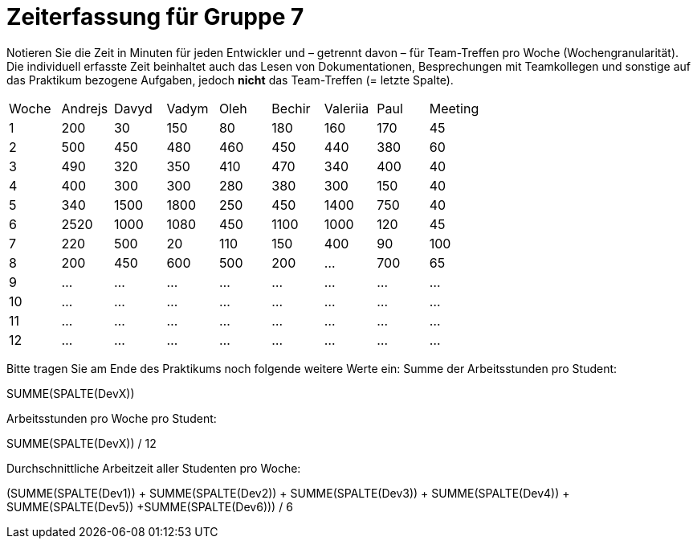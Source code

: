 = Zeiterfassung für Gruppe 7

Notieren Sie die Zeit in Minuten für jeden Entwickler und – getrennt davon – für Team-Treffen pro Woche (Wochengranularität).
Die individuell erfasste Zeit beinhaltet auch das Lesen von Dokumentationen, Besprechungen mit Teamkollegen und sonstige auf das Praktikum bezogene Aufgaben, jedoch *nicht* das Team-Treffen (= letzte Spalte).

// See http://asciidoctor.org/docs/user-manual/#tables
[option="headers"]
|===
|Woche |Andrejs |Davyd |Vadym |Oleh |Bechir |Valeriia |Paul |Meeting
|1    |200   |30    |150    |80    |180    |160    |170    |45
|2  |500   |450    |480    |460    |450    |440    |380    |60
|3  |490   |320    |350    |410    |470    |340    |400        |40
|4  |400   |300    |300    |280    |380    |300    |150    |40
|5  |340   |1500    |1800    |250    |450    |1400   |750   |40
|6  |2520   |1000    |1080    |450    |1100   |1000    |120    |45
|7  |220   |500    |20    |110    |150    |400    |90   |100
|8  |200   |450    |600    |500    |200    |…    |700    |65
|9  |…   |…    |…    |…    |…    |…    |…    |…
|10  |…   |…    |…    |…    |…    |…    |…    |…
|11  |…   |…    |…    |…    |…    |…    |…    |…
|12  |…   |…    |…    |…    |…    |…    |…    |…
|===

Bitte tragen Sie am Ende des Praktikums noch folgende weitere Werte ein:
Summe der Arbeitsstunden pro Student:

SUMME(SPALTE(DevX))

Arbeitsstunden pro Woche pro Student:

SUMME(SPALTE(DevX)) / 12

Durchschnittliche Arbeitzeit aller Studenten pro Woche:

(SUMME(SPALTE(Dev1)) + SUMME(SPALTE(Dev2)) + SUMME(SPALTE(Dev3)) + SUMME(SPALTE(Dev4)) + SUMME(SPALTE(Dev5)) +SUMME(SPALTE(Dev6))) / 6
